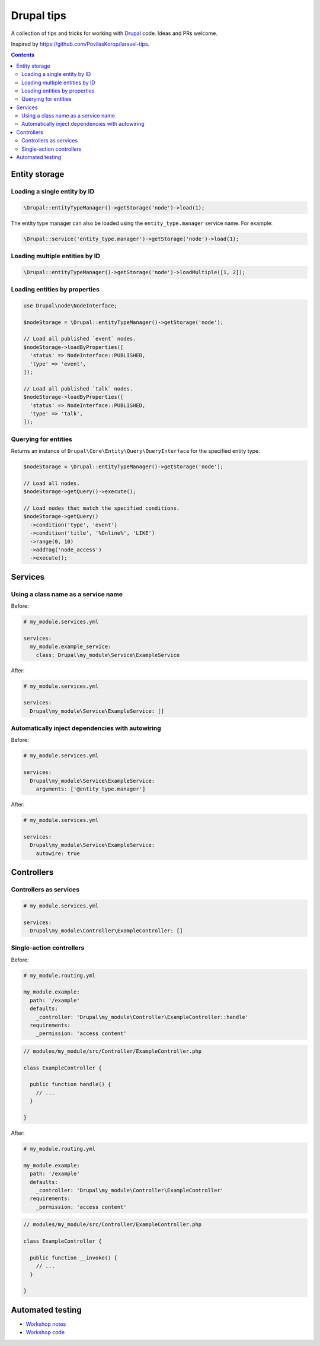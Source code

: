 ..
  TODO:
  - Cron jobs
  - Custom plugins (e.g. blocks)
  - Drush commands
  - Forms
  - JSON:API (filtering, field names etc)
  - Logging
  - Querying the database
  - Queues and workers

Drupal tips
###########

A collection of tips and tricks for working with `Drupal <https://www.drupal.org>`_ code. Ideas and PRs welcome.

Inspired by https://github.com/PovilasKorop/laravel-tips.

.. contents::
  :depth: 2

Entity storage
==============

Loading a single entity by ID
-----------------------------

.. code:: php

  \Drupal::entityTypeManager()->getStorage('node')->load(1);

The entity type manager can also be loaded using the ``entity_type.manager`` service name. For example:

.. code:: php

  \Drupal::service('entity_type.manager')->getStorage('node')->load(1);

Loading multiple entities by ID
-------------------------------

.. code:: php

  \Drupal::entityTypeManager()->getStorage('node')->loadMultiple([1, 2]);

Loading entities by properties
------------------------------

.. code:: php

  use Drupal\node\NodeInterface;

  $nodeStorage = \Drupal::entityTypeManager()->getStorage('node');

  // Load all published `event` nodes.
  $nodeStorage->loadByProperties([
    'status' => NodeInterface::PUBLISHED,
    'type' => 'event',
  ]);

  // Load all published `talk` nodes.
  $nodeStorage->loadByProperties([
    'status' => NodeInterface::PUBLISHED,
    'type' => 'talk',
  ]);

Querying for entities
---------------------

Returns an instance of ``Drupal\Core\Entity\Query\QueryInterface`` for the specified entity type.

.. code:: php

  $nodeStorage = \Drupal::entityTypeManager()->getStorage('node');

  // Load all nodes.
  $nodeStorage->getQuery()->execute();

  // Load nodes that match the specified conditions.
  $nodeStorage->getQuery()
    ->condition('type', 'event')
    ->condition('title', '%Online%', 'LIKE')
    ->range(0, 10)
    ->addTag('node_access')
    ->execute();

Services
========

Using a class name as a service name
------------------------------------

Before:

.. code:: yaml

  # my_module.services.yml

  services:
    my_module.example_service:
      class: Drupal\my_module\Service\ExampleService

After:

.. code:: yaml

  # my_module.services.yml

  services:
    Drupal\my_module\Service\ExampleService: []

Automatically inject dependencies with autowiring
-------------------------------------------------

Before:

.. code:: yaml

  # my_module.services.yml

  services:
    Drupal\my_module\Service\ExampleService:
      arguments: ['@entity_type.manager']

After:

.. code:: yaml

  # my_module.services.yml

  services:
    Drupal\my_module\Service\ExampleService:
      autowire: true

Controllers
===========

Controllers as services
-----------------------

.. code-block:: yaml

  # my_module.services.yml

  services:
    Drupal\my_module\Controller\ExampleController: []

Single-action controllers
-------------------------

Before:

.. code-block:: yaml

  # my_module.routing.yml

  my_module.example:
    path: '/example'
    defaults:
      _controller: 'Drupal\my_module\Controller\ExampleController::handle'
    requirements:
      _permission: 'access content'

.. code-block:: php

  // modules/my_module/src/Controller/ExampleController.php

  class ExampleController {

    public function handle() {
      // ...
    }

  }

After:

.. code-block:: yaml

  # my_module.routing.yml

  my_module.example:
    path: '/example'
    defaults:
      _controller: 'Drupal\my_module\Controller\ExampleController'
    requirements:
      _permission: 'access content'

.. code-block:: php

  // modules/my_module/src/Controller/ExampleController.php

  class ExampleController {

    public function __invoke() {
      // ...
    }

  }

Automated testing
=================

* `Workshop notes <https://github.com/opdavies/workshop-drupal-automated-testing>`_
* `Workshop code <https://github.com/opdavies/workshop-drupal-automated-testing-code>`_
